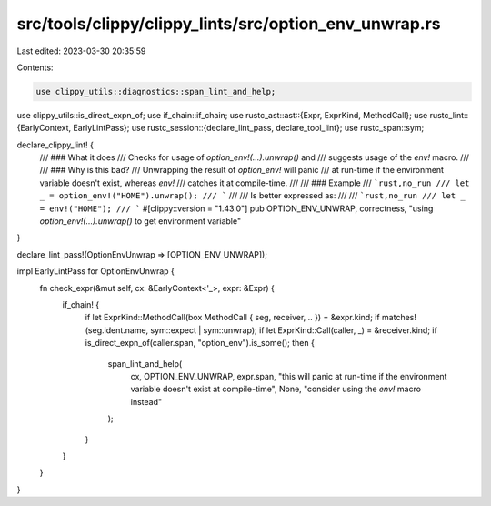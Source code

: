 src/tools/clippy/clippy_lints/src/option_env_unwrap.rs
======================================================

Last edited: 2023-03-30 20:35:59

Contents:

.. code-block:: rs

    use clippy_utils::diagnostics::span_lint_and_help;
use clippy_utils::is_direct_expn_of;
use if_chain::if_chain;
use rustc_ast::ast::{Expr, ExprKind, MethodCall};
use rustc_lint::{EarlyContext, EarlyLintPass};
use rustc_session::{declare_lint_pass, declare_tool_lint};
use rustc_span::sym;

declare_clippy_lint! {
    /// ### What it does
    /// Checks for usage of `option_env!(...).unwrap()` and
    /// suggests usage of the `env!` macro.
    ///
    /// ### Why is this bad?
    /// Unwrapping the result of `option_env!` will panic
    /// at run-time if the environment variable doesn't exist, whereas `env!`
    /// catches it at compile-time.
    ///
    /// ### Example
    /// ```rust,no_run
    /// let _ = option_env!("HOME").unwrap();
    /// ```
    ///
    /// Is better expressed as:
    ///
    /// ```rust,no_run
    /// let _ = env!("HOME");
    /// ```
    #[clippy::version = "1.43.0"]
    pub OPTION_ENV_UNWRAP,
    correctness,
    "using `option_env!(...).unwrap()` to get environment variable"
}

declare_lint_pass!(OptionEnvUnwrap => [OPTION_ENV_UNWRAP]);

impl EarlyLintPass for OptionEnvUnwrap {
    fn check_expr(&mut self, cx: &EarlyContext<'_>, expr: &Expr) {
        if_chain! {
            if let ExprKind::MethodCall(box MethodCall { seg, receiver, .. }) = &expr.kind;
            if matches!(seg.ident.name, sym::expect | sym::unwrap);
            if let ExprKind::Call(caller, _) = &receiver.kind;
            if is_direct_expn_of(caller.span, "option_env").is_some();
            then {
                span_lint_and_help(
                    cx,
                    OPTION_ENV_UNWRAP,
                    expr.span,
                    "this will panic at run-time if the environment variable doesn't exist at compile-time",
                    None,
                    "consider using the `env!` macro instead"
                );
            }
        }
    }
}


